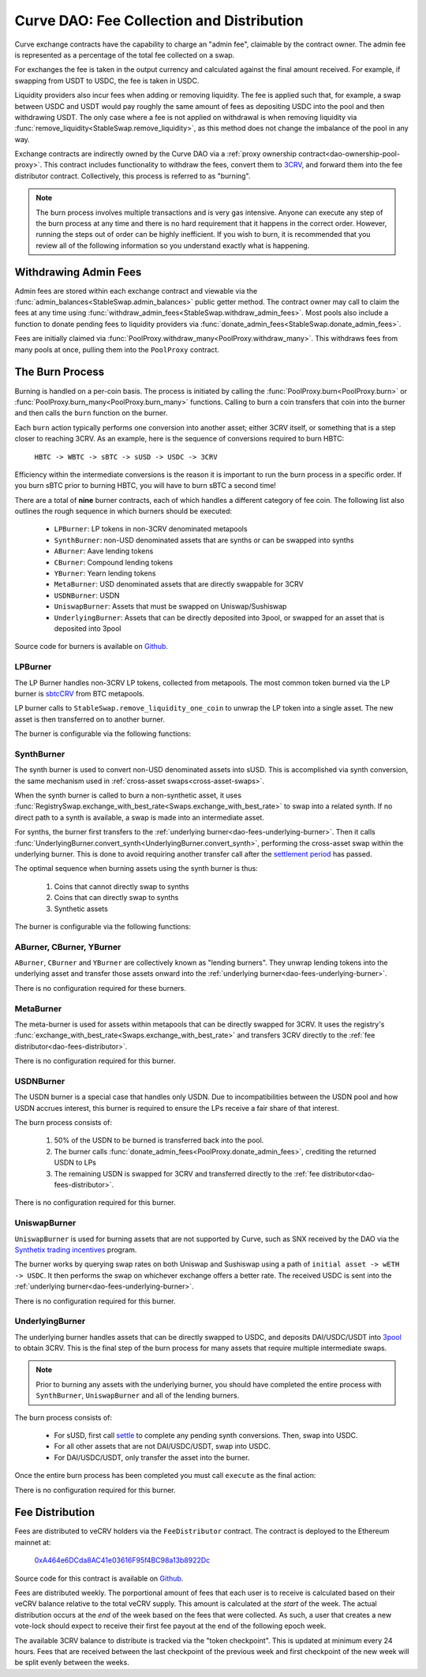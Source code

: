 .. _dao-fees:

==========================================
Curve DAO: Fee Collection and Distribution
==========================================

Curve exchange contracts have the capability to charge an "admin fee", claimable by the contract owner. The admin fee is represented as a percentage of the total fee collected on a swap.

For exchanges the fee is taken in the output currency and calculated against the final amount received. For example, if swapping from USDT to USDC, the fee is taken in USDC.

Liquidity providers also incur fees when adding or removing liquidity. The fee is applied such that, for example, a swap between USDC and USDT would pay roughly the same amount of fees as depositing USDC into the pool and then withdrawing USDT. The only case where a fee is not applied on withdrawal is when removing liquidity via :func:`remove_liquidity<StableSwap.remove_liquidity>`, as this method does not change the imbalance of the pool in any way.

Exchange contracts are indirectly owned by the Curve DAO via a :ref:`proxy ownership contract<dao-ownership-pool-proxy>`. This contract includes functionality to withdraw the fees, convert them to `3CRV <https://etherscan.io/token/0x6c3F90f043a72FA612cbac8115EE7e52BDe6E490>`_, and forward them into the fee distributor contract. Collectively, this process is referred to as "burning".

.. note::

    The burn process involves multiple transactions and is very gas intensive. Anyone can execute any step of the burn process at any time and there is no hard requirement that it happens in the correct order. However, running the steps out of order can be highly inefficient. If you wish to burn, it is recommended that you review all of the following information so you understand exactly what is happening.

Withdrawing Admin Fees
======================

Admin fees are stored within each exchange contract and viewable via the :func:`admin_balances<StableSwap.admin_balances>` public getter method. The contract owner may call to claim the fees at any time using :func:`withdraw_admin_fees<StableSwap.withdraw_admin_fees>`. Most pools also include a function to donate pending fees to liquidity providers via :func:`donate_admin_fees<StableSwap.donate_admin_fees>`.

Fees are initially claimed via :func:`PoolProxy.withdraw_many<PoolProxy.withdraw_many>`. This withdraws fees from many pools at once, pulling them into the ``PoolProxy`` contract.

The Burn Process
================

Burning is handled on a per-coin basis. The process is initiated by calling the :func:`PoolProxy.burn<PoolProxy.burn>` or :func:`PoolProxy.burn_many<PoolProxy.burn_many>` functions. Calling to burn a coin transfers that coin into the burner and then calls the ``burn`` function on the burner.

Each ``burn`` action typically performs one conversion into another asset; either 3CRV itself, or something that is a step closer to reaching 3CRV. As an example, here is the sequence of conversions required to burn HBTC:

    ``HBTC -> WBTC -> sBTC -> sUSD -> USDC -> 3CRV``

Efficiency within the intermediate conversions is the reason it is important to run the burn process in a specific order. If you burn sBTC prior to burning HBTC, you will have to burn sBTC a second time!

There are a total of **nine** burner contracts, each of which handles a different category of fee coin. The following list also outlines the rough sequence in which burners should be executed:

    * ``LPBurner``: LP tokens in non-3CRV denominated metapools
    * ``SynthBurner``: non-USD denominated assets that are synths or can be swapped into synths
    * ``ABurner``: Aave lending tokens
    * ``CBurner``: Compound lending tokens
    * ``YBurner``: Yearn lending tokens
    * ``MetaBurner``: USD denominated assets that are directly swappable for 3CRV
    * ``USDNBurner``: USDN
    * ``UniswapBurner``: Assets that must be swapped on Uniswap/Sushiswap
    * ``UnderlyingBurner``: Assets that can be directly deposited into 3pool, or swapped for an asset that is deposited into 3pool

Source code for burners is available on `Github <https://github.com/curvefi/curve-dao-contracts/tree/master/contracts/burners>`_.

LPBurner
--------

The LP Burner handles non-3CRV LP tokens, collected from metapools. The most common token burned via the LP burner is `sbtcCRV <https://etherscan.io/address/0x075b1bb99792c9E1041bA13afEf80C91a1e70fB3>`_ from BTC metapools.

LP burner calls to ``StableSwap.remove_liquidity_one_coin`` to unwrap the LP token into a single asset. The new asset is then transferred on to another burner.

The burner is configurable via the following functions:

.. py:function:: LPBurner.set_swap_data(lp_token: address, coin: address, burner: address) -> bool: nonpayable

    Set conversion and transfer data for ``lp_token``

    * ``lp_token``: LP token address
    * ``coin``: Address of the underlying coin to remove liquidity in
    * ``burner``: Burner to transfer ``coin`` to

    This function is callable by the ownership admin and so requires a successful DAO vote.

    Returns ``True``.

SynthBurner
-----------

The synth burner is used to convert non-USD denominated assets into sUSD. This is accomplished via synth conversion, the same mechanism used in :ref:`cross-asset swaps<cross-asset-swaps>`.

When the synth burner is called to burn a non-synthetic asset, it uses :func:`RegistrySwap.exchange_with_best_rate<Swaps.exchange_with_best_rate>` to swap into a related synth. If no direct path to a synth is available, a swap is made into an intermediate asset.

For synths, the burner first transfers to the :ref:`underlying burner<dao-fees-underlying-burner>`. Then it calls :func:`UnderlyingBurner.convert_synth<UnderlyingBurner.convert_synth>`, performing the cross-asset swap within the underlying burner. This is done to avoid requiring another transfer call after the `settlement period <https://docs.synthetix.io/integrations/settlement/>`_ has passed.

The optimal sequence when burning assets using the synth burner is thus:

    1. Coins that cannot directly swap to synths
    2. Coins that can directly swap to synths
    3. Synthetic assets

The burner is configurable via the following functions:

.. py:function:: SynthBurner.set_swap_for(_coins: address[10], _targets: address[10]) -> bool:

    Set target coins that the burner will swap into.

    * ``coins``: Array of coin addresses that will be burnt. If you wish to set less than 10, fill the remaining array slots with ``ZERO_ADDRESS``.
    * ``targets``: Array of coin addresses to be swapped into. The address as index ``n`` within this list corresponds to the address at index ``n`` within ``coins``.

    For assets that can be directly swapped for a synth, the target should be set as that synth. For assets that cannot be directly swapped, the target must be an asset that has already had it's own target registered (e.g. can be swapped for a synth).

    This function is unguarded. All targets are validated using the registry.

    Returns ``True``.

.. py:function:: SynthBurner.add_synths(_synths: address[10]) -> bool:

    Register synthetic assets within the burner.

    * ``synths``: List of synths to register

    This function is unguarded. For each synth to be added, a call is made to `Synth.currencyKey <https://docs.synthetix.io/contracts/source/contracts/Synth/#currencykey>`_ to validate the addresss and obtain the synth currency key.

    Returns ``True``.

ABurner, CBurner, YBurner
-------------------------

``ABurner``, ``CBurner`` and ``YBurner`` are collectively known as "lending burners". They unwrap lending tokens into the underlying asset and transfer those assets onward into the :ref:`underlying burner<dao-fees-underlying-burner>`.

There is no configuration required for these burners.

MetaBurner
----------

The meta-burner is used for assets within metapools that can be directly swapped for 3CRV. It uses the registry's :func:`exchange_with_best_rate<Swaps.exchange_with_best_rate>` and transfers 3CRV directly to the :ref:`fee distributor<dao-fees-distributor>`.

There is no configuration required for this burner.

USDNBurner
----------

The USDN burner is a special case that handles only USDN. Due to incompatibilities between the USDN pool and how USDN accrues interest, this burner is required to ensure the LPs receive a fair share of that interest.

The burn process consists of:

    1. 50% of the USDN to be burned is transferred back into the pool.
    2. The burner calls :func:`donate_admin_fees<PoolProxy.donate_admin_fees>`, crediting the returned USDN to LPs
    3. The remaining USDN is swapped for 3CRV and transferred directly to the :ref:`fee distributor<dao-fees-distributor>`.

There is no configuration required for this burner.

UniswapBurner
-------------

``UniswapBurner`` is used for burning assets that are not supported by Curve, such as SNX received by the DAO via the `Synthetix trading incentives <https://sips.synthetix.io/sips/sip-63>`_ program.

The burner works by querying swap rates on both Uniswap and Sushiswap using a path of ``initial asset -> wETH -> USDC``. It then performs the swap on whichever exchange offers a better rate. The received USDC is sent into the :ref:`underlying burner<dao-fees-underlying-burner>`.

There is no configuration required for this burner.

.. _dao-fees-underlying-burner:

UnderlyingBurner
----------------

The underlying burner handles assets that can be directly swapped to USDC, and deposits DAI/USDC/USDT into `3pool <https://www.curve.fi/3pool>`_ to obtain 3CRV. This is the final step of the burn process for many assets that require multiple intermediate swaps.

.. note::

    Prior to burning any assets with the underlying burner, you should have completed the entire process with ``SynthBurner``, ``UniswapBurner`` and all of the lending burners.

The burn process consists of:

    * For sUSD, first call `settle <https://docs.synthetix.io/contracts/source/contracts/Synthetix/#settle>`_ to complete any pending synth conversions. Then, swap into USDC.
    * For all other assets that are not DAI/USDC/USDT, swap into USDC.
    * For DAI/USDC/USDT, only transfer the asset into the burner.

Once the entire burn process has been completed you must call ``execute`` as the final action:

.. py:function:: UnderlyingBurner.execute() -> bool:

    Adds liquidity to 3pool and transfers the received 3CRV to the fee distributor.

    This is the final function to be called in the burn process, after all other steps are completed. Calling this function does nothing if the burner has a zero balance of any of DAI, USDC and USDT.

There is no configuration required for this burner.

.. _dao-fees-distributor:

Fee Distribution
================

Fees are distributed to veCRV holders via the ``FeeDistributor`` contract. The contract is deployed to the Ethereum mainnet at:

    `0xA464e6DCda8AC41e03616F95f4BC98a13b8922Dc <https://etherscan.io/address/0xa464e6dcda8ac41e03616f95f4bc98a13b8922dc>`_

Source code for this contract is available on `Github <https://github.com/curvefi/curve-dao-contracts/blob/master/contracts/FeeDistributor.vy>`_.

Fees are distributed weekly. The porportional amount of fees that each user is to receive is calculated based on their veCRV balance relative to the total veCRV supply. This amount is calculated at the *start* of the week. The actual distribution occurs at the *end* of the week based on the fees that were collected. As such, a user that creates a new vote-lock should expect to receive their first fee payout at the end of the following epoch week.

The available 3CRV balance to distribute is tracked via the "token checkpoint". This is updated at minimum every 24 hours. Fees that are received between the last checkpoint of the previous week and first checkpoint of the new week will be split evenly between the weeks.

.. py:function:: FeeDistributor.checkpoint_token(): nonpayable

    Updates the token checkpoint.

    The token checkpoint tracks the balance of 3CRV within the distributor, to determine the amount of fees to distribute in the given week. The checkpoint can be updated at most once every 24 hours. Fees that are received between the last checkpoint of the previous week and first checkpoint of the new week will be split evenly between the weeks.

    To ensure full distribution of fees in the current week, the burn process must be completed prior to the last checkpoint within the week.

    A token checkpoint is automatically taken during any ``claim`` action, if the last checkpoint is more than 24 hours old.

.. py:function:: FeeDistributor.claim(addr: address = msg.sender) -> uint256: nonpayable

    Claims fees for an account.

    * ``addr``: The address to claim for. If none is given, defaults to the caller.

    Returns the amount of 3CRV received in the claim. For off-chain integrators, this function can be called as though it were a view method in order to check the claimable amount.

    .. note::

        Every veCRV related action (locking, extending a lock, increasing the locktime) increments a user's veCRV epoch. A call to claim will consider at most 50 user epochs. For accounts that performed many veCRV actions, it may be required to call claim more than once to receive the fees. In such cases it can be more efficient to use :func:`claim_many<FeeDistributor.claim_many>`.


    .. code-block:: python

        >>> distro = Contract("0xA464e6DCda8AC41e03616F95f4BC98a13b8922Dc")
        >>> distro.claim.call({'from': alice})
        1323125068357710082803

        >>> distro.claim({'from': alice})
        Transaction sent: 0xa7978a8d7fb185d9194bd3c2fa1801ddd57ad4edcfcaff7b5dab1c9101b78cf9
          Gas price: 92.0 gwei   Gas limit: 256299   Nonce: 42



.. py:function:: FeeDistributor.claim_many(receivers: address[20]) -> bool: nonpayable

    Perform multiple claims in a single call.

    * ``receivers``: An array of address to claim for. Claiming terminates at the first ``ZERO_ADDRESS``.

    This is useful to claim for multiple accounts at once, or for making many claims against the same account if that account has performed more than 50 veCRV related actions.

    Returns ``True``.
